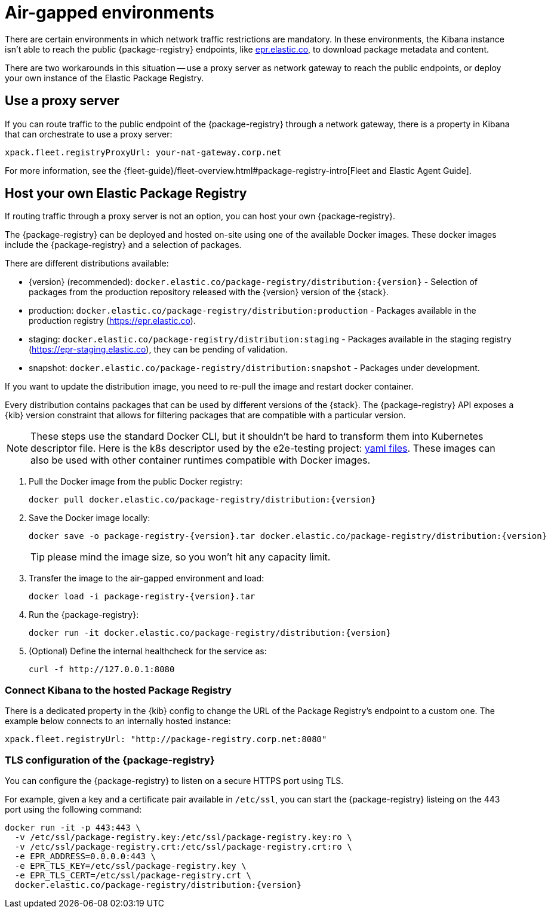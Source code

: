[[air-gapped]]
= Air-gapped environments

There are certain environments in which network traffic restrictions are mandatory. In these environments, the Kibana instance
isn't able to reach the public {package-registry} endpoints, like https://epr.elastic.co/[epr.elastic.co], to download
package metadata and content.

There are two workarounds in this situation -- use a proxy server as network gateway to reach the public endpoints,
or deploy your own instance of the Elastic Package Registry.

[discrete]
[[air-gapped-proxy-server]]
== Use a proxy server

If you can route traffic to the public endpoint of the {package-registry} through a network gateway, there is a property in Kibana that
can orchestrate to use a proxy server:

[source,yaml]
----
xpack.fleet.registryProxyUrl: your-nat-gateway.corp.net
----

For more information, see the {fleet-guide}/fleet-overview.html#package-registry-intro[Fleet and Elastic Agent Guide].

[discrete]
[[air-gapped-diy-epr]]
== Host your own Elastic Package Registry

If routing traffic through a proxy server is not an option, you can host your own {package-registry}.

The {package-registry} can be deployed and hosted on-site using one of the
available Docker images. These docker images include the {package-registry} and
a selection of packages.

There are different distributions available:

* {version} (recommended): `docker.elastic.co/package-registry/distribution:{version}` - Selection of packages from the production repository released with the {version} version of the {stack}.
* production: `docker.elastic.co/package-registry/distribution:production` - Packages available in the production registry (https://epr.elastic.co).
* staging: `docker.elastic.co/package-registry/distribution:staging` - Packages available in the staging registry (https://epr-staging.elastic.co), they can be pending of validation.
* snapshot: `docker.elastic.co/package-registry/distribution:snapshot` - Packages under development.

ifeval::["{release-state}"=="unreleased"]
[WARNING]
====
Version {version} of the {package-registry} distribution has not yet been released.
====
endif::[]

If you want to update the distribution image, you need to re-pull the image and restart docker container.

Every distribution contains packages that can be used by different versions of
the {stack}. The {package-registry} API exposes a {kib} version constraint that
allows for filtering packages that are compatible with a particular version.

NOTE: These steps use the standard Docker CLI, but it shouldn't be hard to transform them into Kubernetes descriptor file.
Here is the k8s descriptor used by the e2e-testing project: https://github.com/elastic/e2e-testing/blob/k8s-deployment/cli/config/kubernetes/base/package-registry/[yaml files].
These images can also be used with other container runtimes compatible with Docker images.

1. Pull the Docker image from the public Docker registry:
+
[source,bash]
----
docker pull docker.elastic.co/package-registry/distribution:{version}
----

2. Save the Docker image locally:
+
[source,bash]
----
docker save -o package-registry-{version}.tar docker.elastic.co/package-registry/distribution:{version}
----
+
TIP: please mind the image size, so you won't hit any capacity limit.

3. Transfer the image to the air-gapped environment and load:
+
[source,bash]
----
docker load -i package-registry-{version}.tar
----

4. Run the {package-registry}:
+
[source,bash]
----
docker run -it docker.elastic.co/package-registry/distribution:{version}
----

5. (Optional) Define the internal healthcheck for the service as:
+
[source,bash]
----
curl -f http://127.0.0.1:8080
----

[discrete]
[[air-gapped-diy-epr-kibana]]
=== Connect Kibana to the hosted Package Registry

There is a dedicated property in the {kib} config to change the URL of the Package Registry's endpoint to a custom one.
The example below connects to an internally hosted instance:

[source,yaml]
----
xpack.fleet.registryUrl: "http://package-registry.corp.net:8080"
----

[discrete]
[[air-gapped-tls]]
=== TLS configuration of the {package-registry}

You can configure the {package-registry} to listen on a secure HTTPS port using TLS.

For example, given a key and a certificate pair available in `/etc/ssl`, you
can start the {package-registry} listeing on the 443 port using the following command:

[source,bash]
----
docker run -it -p 443:443 \
  -v /etc/ssl/package-registry.key:/etc/ssl/package-registry.key:ro \
  -v /etc/ssl/package-registry.crt:/etc/ssl/package-registry.crt:ro \
  -e EPR_ADDRESS=0.0.0.0:443 \
  -e EPR_TLS_KEY=/etc/ssl/package-registry.key \
  -e EPR_TLS_CERT=/etc/ssl/package-registry.crt \
  docker.elastic.co/package-registry/distribution:{version}
----
